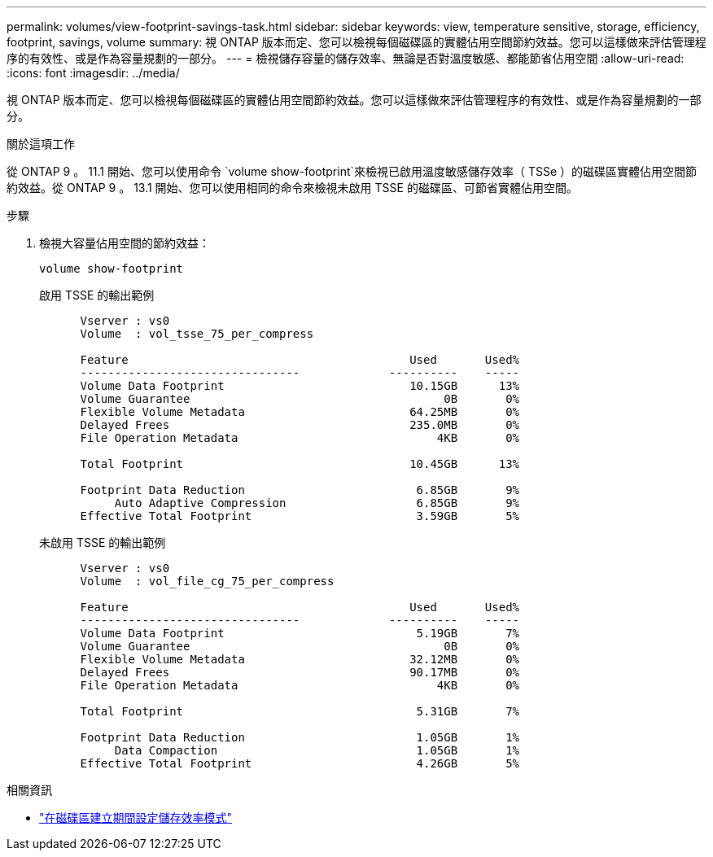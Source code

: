 ---
permalink: volumes/view-footprint-savings-task.html 
sidebar: sidebar 
keywords: view, temperature sensitive, storage, efficiency, footprint, savings, volume 
summary: 視 ONTAP 版本而定、您可以檢視每個磁碟區的實體佔用空間節約效益。您可以這樣做來評估管理程序的有效性、或是作為容量規劃的一部分。 
---
= 檢視儲存容量的儲存效率、無論是否對溫度敏感、都能節省佔用空間
:allow-uri-read: 
:icons: font
:imagesdir: ../media/


[role="lead"]
視 ONTAP 版本而定、您可以檢視每個磁碟區的實體佔用空間節約效益。您可以這樣做來評估管理程序的有效性、或是作為容量規劃的一部分。

.關於這項工作
從 ONTAP 9 。 11.1 開始、您可以使用命令 `volume show-footprint`來檢視已啟用溫度敏感儲存效率（ TSSe ）的磁碟區實體佔用空間節約效益。從 ONTAP 9 。 13.1 開始、您可以使用相同的命令來檢視未啟用 TSSE 的磁碟區、可節省實體佔用空間。

.步驟
. 檢視大容量佔用空間的節約效益：
+
[source, cli]
----
volume show-footprint
----
+
.啟用 TSSE 的輸出範例
[listing]
----
      Vserver : vs0
      Volume  : vol_tsse_75_per_compress

      Feature                                         Used       Used%
      --------------------------------             ----------    -----
      Volume Data Footprint                           10.15GB      13%
      Volume Guarantee                                     0B       0%
      Flexible Volume Metadata                        64.25MB       0%
      Delayed Frees                                   235.0MB       0%
      File Operation Metadata                             4KB       0%

      Total Footprint                                 10.45GB      13%

      Footprint Data Reduction                         6.85GB       9%
           Auto Adaptive Compression                   6.85GB       9%
      Effective Total Footprint                        3.59GB       5%
----
+
.未啟用 TSSE 的輸出範例
[listing]
----
      Vserver : vs0
      Volume  : vol_file_cg_75_per_compress

      Feature                                         Used       Used%
      --------------------------------             ----------    -----
      Volume Data Footprint                            5.19GB       7%
      Volume Guarantee                                     0B       0%
      Flexible Volume Metadata                        32.12MB       0%
      Delayed Frees                                   90.17MB       0%
      File Operation Metadata                             4KB       0%

      Total Footprint                                  5.31GB       7%

      Footprint Data Reduction                         1.05GB       1%
           Data Compaction                             1.05GB       1%
      Effective Total Footprint                        4.26GB       5%
----


.相關資訊
* link:set-efficiency-mode-task.html["在磁碟區建立期間設定儲存效率模式"]

